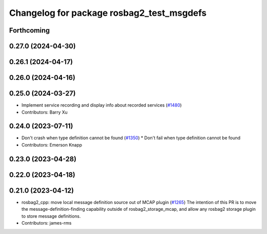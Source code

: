 ^^^^^^^^^^^^^^^^^^^^^^^^^^^^^^^^^^^^^^^^^^
Changelog for package rosbag2_test_msgdefs
^^^^^^^^^^^^^^^^^^^^^^^^^^^^^^^^^^^^^^^^^^

Forthcoming
-----------

0.27.0 (2024-04-30)
-------------------

0.26.1 (2024-04-17)
-------------------

0.26.0 (2024-04-16)
-------------------

0.25.0 (2024-03-27)
-------------------
* Implement service recording and display info about recorded services (`#1480 <https://github.com/ros2/rosbag2/issues/1480>`_)
* Contributors: Barry Xu

0.24.0 (2023-07-11)
-------------------
* Don't crash when type definition cannot be found (`#1350 <https://github.com/ros2/rosbag2/issues/1350>`_)
  * Don't fail when type definition cannot be found
* Contributors: Emerson Knapp

0.23.0 (2023-04-28)
-------------------

0.22.0 (2023-04-18)
-------------------

0.21.0 (2023-04-12)
-------------------
* rosbag2_cpp: move local message definition source out of MCAP plugin (`#1265 <https://github.com/ros2/rosbag2/issues/1265>`_)
  The intention of this PR is to move the message-definition-finding capability outside of rosbag2_storage_mcap, and allow any rosbag2 storage plugin to store message definitions.
* Contributors: james-rms
